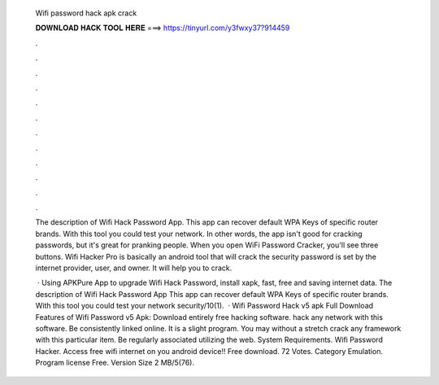   Wifi password hack apk crack
  
  
  
  𝐃𝐎𝐖𝐍𝐋𝐎𝐀𝐃 𝐇𝐀𝐂𝐊 𝐓𝐎𝐎𝐋 𝐇𝐄𝐑𝐄 ===> https://tinyurl.com/y3fwxy37?914459
  
  
  
  .
  
  
  
  .
  
  
  
  .
  
  
  
  .
  
  
  
  .
  
  
  
  .
  
  
  
  .
  
  
  
  .
  
  
  
  .
  
  
  
  .
  
  
  
  .
  
  
  
  .
  
  The description of Wifi Hack Password App. This app can recover default WPA Keys of specific router brands. With this tool you could test your network. In other words, the app isn't good for cracking passwords, but it's great for pranking people. When you open WiFi Password Cracker, you'll see three buttons. Wifi Hacker Pro is basically an android tool that will crack the security password is set by the internet provider, user, and owner. It will help you to crack.
  
   · Using APKPure App to upgrade Wifi Hack Password, install xapk, fast, free and saving internet data. The description of Wifi Hack Password App This app can recover default WPA Keys of specific router brands. With this tool you could test your network security/10(1).  · Wifi Password Hack v5 apk Full Download Features of Wifi Password v5 Apk: Download entirely free hacking software. hack any network with this software. Be consistently linked online. It is a slight program. You may without a stretch crack any framework with this particular item. Be regularly associated utilizing the web. System Requirements. Wifi Password Hacker. Access free wifi internet on you android device!! Free download. 72 Votes. Category Emulation. Program license Free. Version Size 2 MB/5(76).
